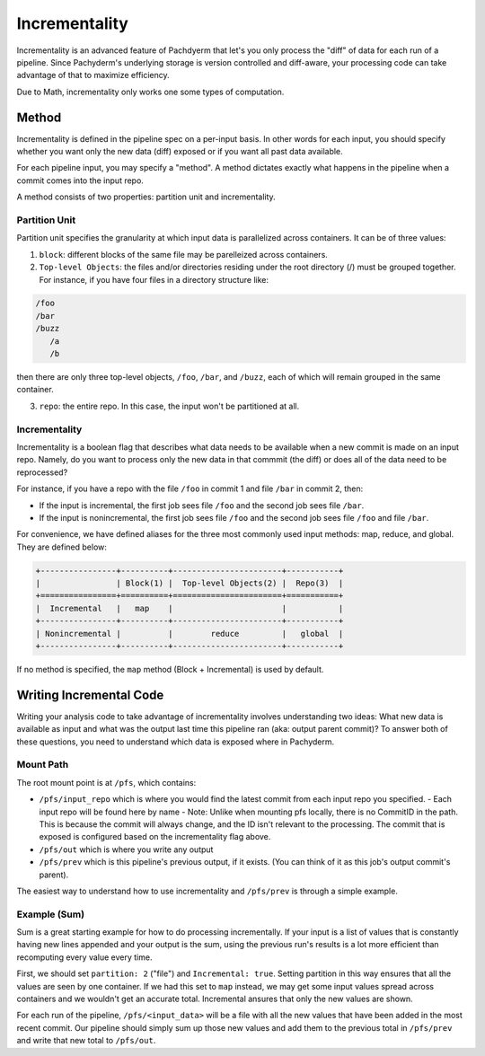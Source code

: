 Incrementality
==============

Incrementality is an advanced feature of Pachdyerm that let's you only process the "diff" of data for each run of a pipeline. Since Pachyderm's underlying storage is version controlled and diff-aware, your processing code can take advantage of that to maximize efficiency. 

Due to Math, incrementality only works one some types of computation.

Method
------

Incrementality is defined in the pipeline spec on a per-input basis. In other words for each input, you should specify whether you want only the new data (diff) exposed or if you want all past data available. 

For each pipeline input, you may specify a "method".  A method dictates exactly what happens in the pipeline when a commit comes into the input repo.

A method consists of two properties: partition unit and incrementality.

Partition Unit
^^^^^^^^^^^^^^

Partition unit specifies the granularity at which input data is parallelized across containers.  It can be of three values: 

1. ``block``: different blocks of the same file may be parelleized across containers.

2. ``Top-level Objects``: the files and/or directories residing under the root directory (/) must be grouped together.  For instance, if you have four files in a directory structure like: 

.. code-block:: shell

	/foo 
	/bar
	/buzz
	   /a
	   /b

then there are only three top-level objects, ``/foo``, ``/bar``, and ``/buzz``, each of which will remain grouped in the same container. 

3. ``repo``: the entire repo.  In this case, the input won't be partitioned at all. 


Incrementality
^^^^^^^^^^^^^^

Incrementality is a boolean flag that describes what data needs to be available when a new commit is made on an input repo. Namely, do you want to process only the new data in that commmit (the diff) or does all of the data need to be reprocessed?

For instance, if you have a repo with the file ``/foo`` in commit 1 and file ``/bar`` in commit 2, then:

* If the input is incremental, the first job sees file ``/foo`` and the second job sees file ``/bar``.
* If the input is nonincremental, the first job sees file ``/foo`` and the second job sees file ``/foo`` and file ``/bar``.

For convenience, we have defined aliases for the three most commonly used input methods: map, reduce, and global.  They are defined below:


.. code-block::

	+----------------+----------+-----------------------+-----------+
	|                | Block(1) |  Top-level Objects(2) |  Repo(3)  |
	+================+==========+=======================+===========+
	|  Incremental   |   map    |                       |           |
	+----------------+----------+-----------------------+-----------+
	| Nonincremental |          |        reduce         |   global  |
	+----------------+----------+-----------------------+-----------+

If no method is specified, the ``map`` method (Block + Incremental) is used by default.

Writing Incremental Code
------------------------

Writing your analysis code to take advantage of incrementality involves understanding two ideas: What new data is available as input and what was the output last time this pipeline ran (aka: output parent commit)? To answer both of these questions, you need to understand which data is exposed where in Pachyderm. 

Mount Path
^^^^^^^^^^

The root mount point is at ``/pfs``, which contains:

- ``/pfs/input_repo`` which is where you would find the latest commit from each input repo you specified.
  - Each input repo will be found here by name
  - Note: Unlike when mounting pfs locally, there is no CommitID in the path. This is because the commit will always change, and the ID isn't relevant to the processing. The commit that is exposed is configured based on the incrementality flag above.
- ``/pfs/out`` which is where you write any output
- ``/pfs/prev`` which is this pipeline's previous output, if it exists. (You can think of it as this job's output commit's parent). 

The easiest way to understand how to use incrementality and ``/pfs/prev`` is through a simple example.

Example (Sum)
^^^^^^^^^^^^^

Sum is a great starting example for how to do processing incrementally. If your input is a list of values that is constantly having new lines appended and your output is the sum, using the previous run's results is a lot more efficient than recomputing every value every time.

First, we should set ``partition: 2`` ("file") and ``Incremental: true``. Setting partition in this way ensures that all the values are seen by one container. If we had this set to ``map`` instead, we may get some input values spread across containers and we wouldn't get an accurate total. Incremental ansures that only the new values are shown.

For each run of the pipeline, ``/pfs/<input_data>`` will be a file with all the new values that have been added in the most recent commit. Our pipeline should simply sum up those new values and add them to the previous total in ``/pfs/prev`` and write that new total to ``/pfs/out``. 




